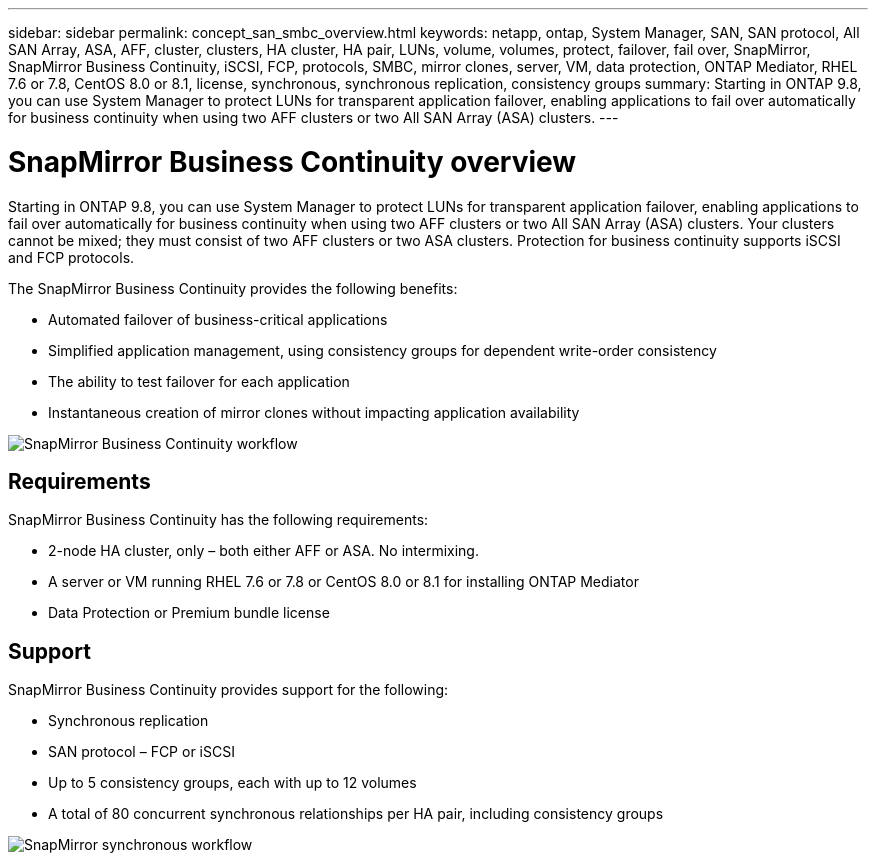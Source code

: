 ---
sidebar: sidebar
permalink: concept_san_smbc_overview.html
keywords: netapp, ontap, System Manager, SAN, SAN protocol, All SAN Array, ASA, AFF, cluster, clusters, HA cluster, HA pair, LUNs, volume, volumes, protect, failover, fail over, SnapMirror, SnapMirror Business Continuity, iSCSI, FCP, protocols, SMBC, mirror clones, server, VM, data protection, ONTAP Mediator, RHEL 7.6 or 7.8, CentOS 8.0 or 8.1, license, synchronous, synchronous replication, consistency groups
summary: Starting in ONTAP 9.8, you can use System Manager to protect LUNs for transparent application failover, enabling applications to fail over automatically for business continuity when using two AFF clusters or two All SAN Array (ASA) clusters.
---

= SnapMirror Business Continuity overview
:toc: macro
:toclevels: 1
:hardbreaks:
:nofooter:
:icons: font
:linkattrs:
:imagesdir: ./media/

[.lead]

Starting in ONTAP 9.8, you can use System Manager to protect LUNs for transparent application failover, enabling applications to fail over automatically for business continuity when using two AFF clusters or two All SAN Array (ASA) clusters. Your clusters cannot be mixed; they must consist of two AFF clusters or two ASA clusters. Protection for business continuity supports iSCSI and FCP protocols.

The SnapMirror Business Continuity provides the following benefits:

*	Automated failover of business-critical applications
*	Simplified application management, using consistency groups for dependent write-order consistency
*	The ability to test failover for each application
*	Instantaneous creation of mirror clones without impacting application availability

image:workflow_san_snapmirror_business_continuity.png[SnapMirror Business Continuity workflow]

== Requirements

SnapMirror Business Continuity has the following requirements:

*	2-node HA cluster, only – both either AFF or ASA. No intermixing.
*	A server or VM running RHEL 7.6 or 7.8 or CentOS 8.0 or 8.1 for installing ONTAP Mediator
*	Data Protection or Premium bundle license

== Support

SnapMirror Business Continuity provides support for the following:

*	Synchronous replication
*	SAN protocol – FCP or iSCSI
*	Up to 5 consistency groups, each with up to 12 volumes
*	A total of 80 concurrent synchronous relationships per HA pair, including consistency groups

image:workflow_san_snapmirror_synchronous.png[SnapMirror synchronous workflow]

//2Oct2020, BURT 1318823, lenida
